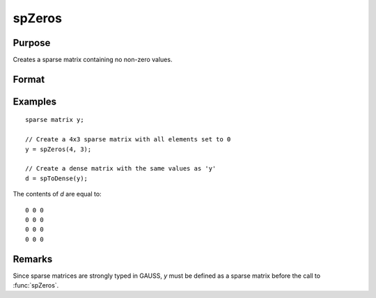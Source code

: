 
spZeros
==============================================

Purpose
----------------
Creates a sparse matrix containing no non-zero values.

Format
----------------
.. function:: y = spZeros(r, c)

    :param r: rows of output matrix.
    :type r: scalar

    :param c: columns of output matrix.
    :type c: scalar

    :return y: sparse matrix containing no non-zero values. 

    :rtype y: RxC sparse matrix

Examples
----------------

::

    sparse matrix y;

    // Create a 4x3 sparse matrix with all elements set to 0
    y = spZeros(4, 3);

    // Create a dense matrix with the same values as 'y'
    d = spToDense(y);

The contents of *d* are equal to:

::

    0 0 0
    0 0 0
    0 0 0
    0 0 0

Remarks
-------

Since sparse matrices are strongly typed in GAUSS, *y* must be defined as
a sparse matrix before the call to :func:`spZeros`.

.. seealso:: Functions :func:`spOnes`, :func:`spEye`
